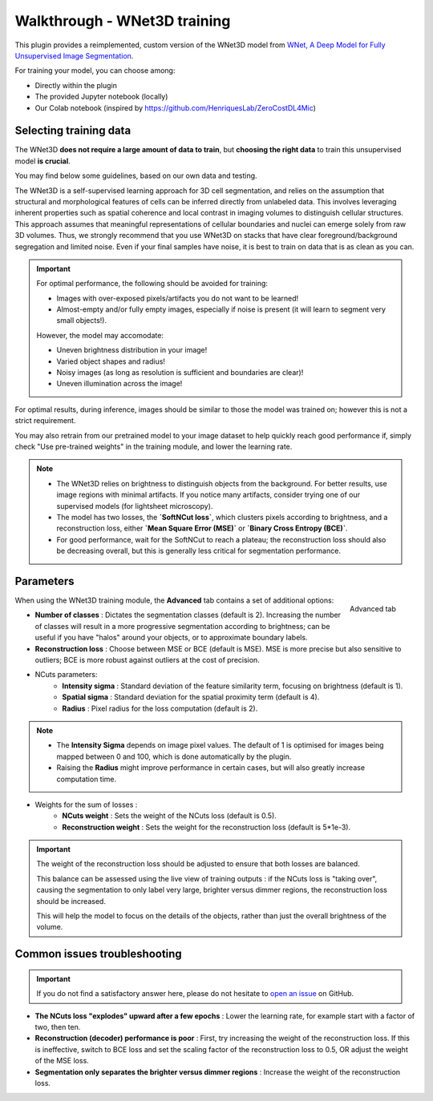 .. _training_wnet:

Walkthrough - WNet3D training
===============================

This plugin provides a reimplemented, custom version of the WNet3D model from `WNet, A Deep Model for Fully Unsupervised Image Segmentation`_.

For training your model, you can choose among:

* Directly within the plugin
* The provided Jupyter notebook (locally)
* Our Colab notebook (inspired by https://github.com/HenriquesLab/ZeroCostDL4Mic)

Selecting training data
-------------------------

The WNet3D **does not require a large amount of data to train**, but **choosing the right data** to train this unsupervised model **is crucial**.

You may find below some guidelines, based on our own data and testing.

The WNet3D is a self-supervised learning approach for 3D cell segmentation, and relies on the assumption that structural and morphological features of cells can be inferred directly from unlabeled data. This involves leveraging inherent properties such as spatial coherence and local contrast in imaging volumes to distinguish cellular structures. This approach assumes that meaningful representations of cellular boundaries and nuclei can emerge solely from raw 3D volumes. Thus, we strongly recommend that you use WNet3D on stacks that have clear foreground/background segregation and limited noise. Even if your final samples have noise, it is best to train on data that is as clean as you can. 


.. important::
    For optimal performance, the following should be avoided for training:

    - Images with over-exposed pixels/artifacts you do not want to be learned!
    - Almost-empty and/or fully empty images, especially if noise is present (it will learn to segment very small objects!).

    However, the model may accomodate:

    - Uneven brightness distribution in your image!
    - Varied object shapes and radius!
    - Noisy images (as long as resolution is sufficient and boundaries are clear)!
    - Uneven illumination across the image!

For optimal results, during inference, images should be similar to those the model was trained on; however this is not a strict requirement.

You may also retrain from our pretrained model to your image dataset to help quickly reach good performance if, simply check "Use pre-trained weights" in the training module, and lower the learning rate.

.. note::
        - The WNet3D relies on brightness to distinguish objects from the background. For better results, use image regions with minimal artifacts. If you notice many artifacts, consider trying one of our supervised models (for lightsheet microscopy).
        - The model has two losses, the **`SoftNCut loss`**, which clusters pixels according to brightness, and a reconstruction loss, either **`Mean Square Error (MSE)`** or **`Binary Cross Entropy (BCE)`**.
        - For good performance, wait for the SoftNCut to reach a plateau; the reconstruction loss should also be decreasing overall, but this is generally less critical for segmentation performance.

Parameters
-------------

.. figure:: ../images/training_tab_4.png
    :scale: 100 %
    :align: right

    Advanced tab

_`When using the WNet3D training module`, the **Advanced** tab contains a set of additional options:

- **Number of classes** : Dictates the segmentation classes (default is 2). Increasing the number of classes will result in a more progressive segmentation according to brightness; can be useful if you have "halos" around your objects, or to approximate boundary labels.
- **Reconstruction loss** : Choose between MSE or BCE (default is MSE). MSE is more precise but also sensitive to outliers; BCE is more robust against outliers at the cost of precision.

- NCuts parameters:
    - **Intensity sigma** : Standard deviation of the feature similarity term, focusing on brightness (default is 1).
    - **Spatial sigma** : Standard deviation for the spatial proximity term (default is 4).
    - **Radius** : Pixel radius for the loss computation (default is 2).

.. note::
    - The **Intensity Sigma** depends on image pixel values. The default of 1 is optimised for images being mapped between 0 and 100, which is done automatically by the plugin.
    - Raising the **Radius** might improve performance in certain cases, but will also greatly increase computation time.

- Weights for the sum of losses :
    - **NCuts weight** : Sets the weight of the NCuts loss (default is 0.5).
    - **Reconstruction weight** : Sets the weight for the reconstruction loss (default is 5*1e-3).

.. important::
    The weight of the reconstruction loss should be adjusted to ensure that both losses are balanced.

    This balance can be assessed using the live view of training outputs :
    if the NCuts loss is "taking over", causing the segmentation to only label very large, brighter versus dimmer regions, the reconstruction loss should be increased.

    This will help the model to focus on the details of the objects, rather than just the overall brightness of the volume.

Common issues troubleshooting
------------------------------

.. important::
    If you do not find a satisfactory answer here, please do not hesitate to `open an issue`_ on GitHub.


- **The NCuts loss "explodes" upward after a few epochs** : Lower the learning rate, for example start with a factor of two, then ten.

- **Reconstruction (decoder) performance is poor** : First, try increasing the weight of the reconstruction loss. If this is ineffective, switch to BCE loss and set the scaling factor of the reconstruction loss to 0.5, OR adjust the weight of the MSE loss.

- **Segmentation only separates the brighter versus dimmer regions** : Increase the weight of the reconstruction loss.


.. _WNet, A Deep Model for Fully Unsupervised Image Segmentation: https://arxiv.org/abs/1711.08506
.. _open an issue: https://github.com/AdaptiveMotorControlLab/CellSeg3D/issues
